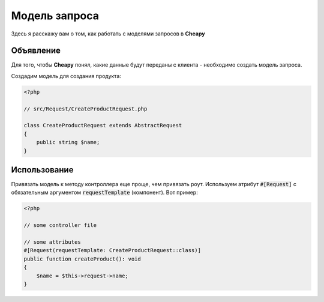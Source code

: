 Модель запроса
==============

Здесь я расскажу вам о том, как работать с моделями запросов в **Cheapy**

Объявление
----------

Для того, чтобы **Cheapy** понял, какие данные будут переданы с клиента - необходимо создать модель запроса.

Создадим модель для создания продукта:

.. code-block:: PHP

    <?php

    // src/Request/CreateProductRequest.php

    class CreateProductRequest extends AbstractRequest
    {
        public string $name;
    }

Использование
-------------

Привязать модель к методу контроллера еще проще, чем привязать роут. Используем атрибут :code:`#[Request]` с обязательным
аргументом :code:`requestTemplate` (компонент). Вот пример:

.. code-block:: PHP

    <?php

    // some controller file

    // some attributes
    #[Request(requestTemplate: CreateProductRequest::class)]
    public function createProduct(): void
    {
        $name = $this->request->name;
    }

